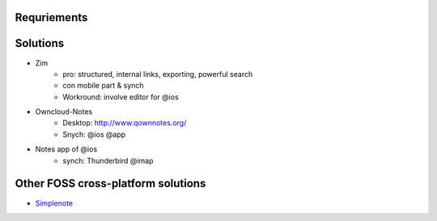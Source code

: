
Requriements
==================


Solutions
============

* Zim
	* pro: structured, internal links, exporting, powerful search
	* con mobile part & synch
	* Workround: involve editor for @ios

* Owncloud-Notes
	* Desktop: http://www.qownnotes.org/
	* Snych: @ios @app
* Notes app of @ios
	* synch: Thunderbird @imap


Other FOSS cross-platform solutions
=======================================

* `Simplenote <https://simplenote.com/>`_
